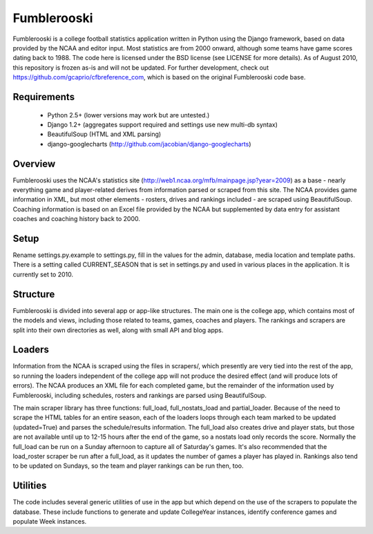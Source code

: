 Fumblerooski
=============

Fumblerooski is a college football statistics application written in Python using the Django framework, based on data provided by the NCAA and editor input. Most statistics are from 2000 onward, although some teams have game scores dating back to 1988. The code here is licensed under the BSD license (see LICENSE for more details). As of August 2010, this repository is frozen as-is and will not be updated. For further development, check out https://github.com/gcaprio/cfbreference_com, which is based on the original Fumblerooski code base.

Requirements
------------

  * Python 2.5+ (lower versions may work but are untested.)
  * Django 1.2+ (aggregates support required and settings use new multi-db syntax)
  * BeautifulSoup (HTML and XML parsing)
  * django-googlecharts (http://github.com/jacobian/django-googlecharts)

Overview
------------

Fumblerooski uses the NCAA's statistics site (http://web1.ncaa.org/mfb/mainpage.jsp?year=2009) as a base - nearly everything game and player-related derives from information parsed or scraped from this site. The NCAA provides game information in XML, but most other elements - rosters, drives and rankings included - are scraped using BeautifulSoup. Coaching information is based on an Excel file provided by the NCAA but supplemented by data entry for assistant coaches and coaching history back to 2000.

Setup
------------

Rename settings.py.example to settings.py, fill in the values for the admin, database, media location and template paths. There is a setting called CURRENT_SEASON that is set in settings.py and used in various places in the application. It is currently set to 2010.

Structure
------------

Fumblerooski is divided into several app or app-like structures. The main one is the college app, which contains most of the models and views, including those related to teams, games, coaches and players. The rankings and scrapers are split into their own directories as well, along with small API and blog apps.

Loaders
------------

Information from the NCAA is scraped using the files in scrapers/, which presently are very tied into the rest of the app, so running the loaders independent of the college app will not produce the desired effect (and will produce lots of errors). The NCAA produces an XML file for each completed game, but the remainder of the information used by Fumblerooski, including schedules, rosters and rankings are parsed using BeautifulSoup.

The main scraper library has three functions: full_load, full_nostats_load and partial_loader. Because of the need to scrape the HTML tables for an entire season, each of the loaders loops through each team marked to be updated (updated=True) and parses the schedule/results information. The full_load also creates drive and player stats, but those are not available until up to 12-15 hours after the end of the game, so a nostats load only records the score. Normally the full_load can be run on a Sunday afternoon to capture all of Saturday's games. It's also recommended that the load_roster scraper be run after a full_load, as it updates the number of games a player has played in. Rankings also tend to be updated on Sundays, so the team and player rankings can be run then, too.

Utilities
------------

The code includes several generic utilities of use in the app but which depend on the use of the scrapers to populate the database. These include functions to generate and update CollegeYear instances, identify conference games and populate Week instances.